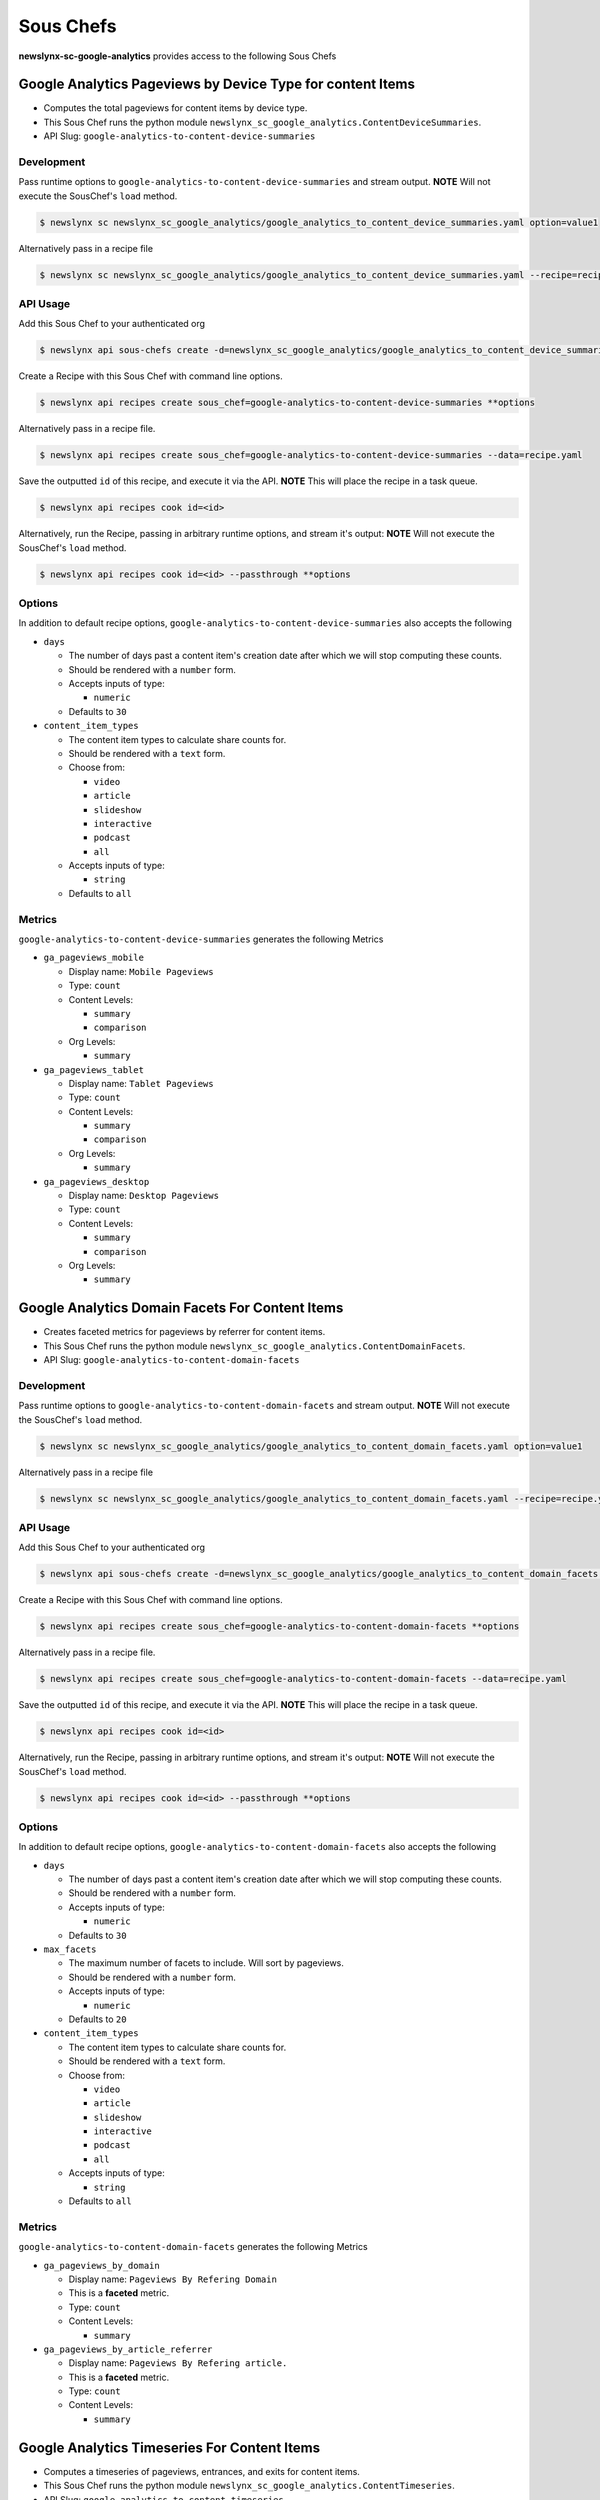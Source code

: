 
Sous Chefs
-------------
**newslynx-sc-google-analytics** provides access to the following Sous Chefs

Google Analytics Pageviews by Device Type for content Items
~~~~~~~~~~~~~~~~~~~~~~~~~~~~~~~~~~~~~~~~~~~~~~~~~~~~~~~~~~~

-  Computes the total pageviews for content items by device type.
-  This Sous Chef runs the python module
   ``newslynx_sc_google_analytics.ContentDeviceSummaries``.
-  API Slug: ``google-analytics-to-content-device-summaries``

Development
^^^^^^^^^^^

Pass runtime options to ``google-analytics-to-content-device-summaries``
and stream output. **NOTE** Will not execute the SousChef's ``load``
method.

.. code:: bash

    $ newslynx sc newslynx_sc_google_analytics/google_analytics_to_content_device_summaries.yaml option=value1

Alternatively pass in a recipe file

.. code:: bash

    $ newslynx sc newslynx_sc_google_analytics/google_analytics_to_content_device_summaries.yaml --recipe=recipe.yaml

API Usage
^^^^^^^^^

Add this Sous Chef to your authenticated org

.. code:: bash

    $ newslynx api sous-chefs create -d=newslynx_sc_google_analytics/google_analytics_to_content_device_summaries.yaml

Create a Recipe with this Sous Chef with command line options.

.. code:: bash

    $ newslynx api recipes create sous_chef=google-analytics-to-content-device-summaries **options

Alternatively pass in a recipe file.

.. code:: bash

    $ newslynx api recipes create sous_chef=google-analytics-to-content-device-summaries --data=recipe.yaml

Save the outputted ``id`` of this recipe, and execute it via the API.
**NOTE** This will place the recipe in a task queue.

.. code:: bash

    $ newslynx api recipes cook id=<id>

Alternatively, run the Recipe, passing in arbitrary runtime options, and
stream it's output: **NOTE** Will not execute the SousChef's ``load``
method.

.. code:: bash

    $ newslynx api recipes cook id=<id> --passthrough **options

Options
^^^^^^^

In addition to default recipe options,
``google-analytics-to-content-device-summaries`` also accepts the
following

-  ``days``

   -  The number of days past a content item's creation date after which
      we will stop computing these counts.

   -  Should be rendered with a ``number`` form.
   -  Accepts inputs of type:

      -  ``numeric``

   -  Defaults to ``30``

-  ``content_item_types``

   -  The content item types to calculate share counts for.

   -  Should be rendered with a ``text`` form.
   -  Choose from:

      -  ``video``
      -  ``article``
      -  ``slideshow``
      -  ``interactive``
      -  ``podcast``
      -  ``all``

   -  Accepts inputs of type:

      -  ``string``

   -  Defaults to ``all``

Metrics
^^^^^^^

``google-analytics-to-content-device-summaries`` generates the following
Metrics

-  ``ga_pageviews_mobile``

   -  Display name: ``Mobile Pageviews``

   -  Type: ``count``

   -  Content Levels:

      -  ``summary``
      -  ``comparison``

   -  Org Levels:

      -  ``summary``

-  ``ga_pageviews_tablet``

   -  Display name: ``Tablet Pageviews``

   -  Type: ``count``

   -  Content Levels:

      -  ``summary``
      -  ``comparison``

   -  Org Levels:

      -  ``summary``

-  ``ga_pageviews_desktop``

   -  Display name: ``Desktop Pageviews``

   -  Type: ``count``

   -  Content Levels:

      -  ``summary``
      -  ``comparison``

   -  Org Levels:

      -  ``summary``



Google Analytics Domain Facets For Content Items
~~~~~~~~~~~~~~~~~~~~~~~~~~~~~~~~~~~~~~~~~~~~~~~~

-  Creates faceted metrics for pageviews by referrer for content items.
-  This Sous Chef runs the python module
   ``newslynx_sc_google_analytics.ContentDomainFacets``.
-  API Slug: ``google-analytics-to-content-domain-facets``

Development
^^^^^^^^^^^

Pass runtime options to ``google-analytics-to-content-domain-facets``
and stream output. **NOTE** Will not execute the SousChef's ``load``
method.

.. code:: bash

    $ newslynx sc newslynx_sc_google_analytics/google_analytics_to_content_domain_facets.yaml option=value1

Alternatively pass in a recipe file

.. code:: bash

    $ newslynx sc newslynx_sc_google_analytics/google_analytics_to_content_domain_facets.yaml --recipe=recipe.yaml

API Usage
^^^^^^^^^

Add this Sous Chef to your authenticated org

.. code:: bash

    $ newslynx api sous-chefs create -d=newslynx_sc_google_analytics/google_analytics_to_content_domain_facets.yaml

Create a Recipe with this Sous Chef with command line options.

.. code:: bash

    $ newslynx api recipes create sous_chef=google-analytics-to-content-domain-facets **options

Alternatively pass in a recipe file.

.. code:: bash

    $ newslynx api recipes create sous_chef=google-analytics-to-content-domain-facets --data=recipe.yaml

Save the outputted ``id`` of this recipe, and execute it via the API.
**NOTE** This will place the recipe in a task queue.

.. code:: bash

    $ newslynx api recipes cook id=<id>

Alternatively, run the Recipe, passing in arbitrary runtime options, and
stream it's output: **NOTE** Will not execute the SousChef's ``load``
method.

.. code:: bash

    $ newslynx api recipes cook id=<id> --passthrough **options

Options
^^^^^^^

In addition to default recipe options,
``google-analytics-to-content-domain-facets`` also accepts the following

-  ``days``

   -  The number of days past a content item's creation date after which
      we will stop computing these counts.

   -  Should be rendered with a ``number`` form.
   -  Accepts inputs of type:

      -  ``numeric``

   -  Defaults to ``30``

-  ``max_facets``

   -  The maximum number of facets to include. Will sort by pageviews.

   -  Should be rendered with a ``number`` form.
   -  Accepts inputs of type:

      -  ``numeric``

   -  Defaults to ``20``

-  ``content_item_types``

   -  The content item types to calculate share counts for.

   -  Should be rendered with a ``text`` form.
   -  Choose from:

      -  ``video``
      -  ``article``
      -  ``slideshow``
      -  ``interactive``
      -  ``podcast``
      -  ``all``

   -  Accepts inputs of type:

      -  ``string``

   -  Defaults to ``all``

Metrics
^^^^^^^

``google-analytics-to-content-domain-facets`` generates the following
Metrics

-  ``ga_pageviews_by_domain``

   -  Display name: ``Pageviews By Refering Domain``
   -  This is a **faceted** metric.

   -  Type: ``count``

   -  Content Levels:

      -  ``summary``

-  ``ga_pageviews_by_article_referrer``

   -  Display name: ``Pageviews By Refering article.``
   -  This is a **faceted** metric.

   -  Type: ``count``

   -  Content Levels:

      -  ``summary``



Google Analytics Timeseries For Content Items
~~~~~~~~~~~~~~~~~~~~~~~~~~~~~~~~~~~~~~~~~~~~~

-  Computes a timeseries of pageviews, entrances, and exits for content
   items.
-  This Sous Chef runs the python module
   ``newslynx_sc_google_analytics.ContentTimeseries``.
-  API Slug: ``google-analytics-to-content-timeseries``

Development
^^^^^^^^^^^

Pass runtime options to ``google-analytics-to-content-timeseries`` and
stream output. **NOTE** Will not execute the SousChef's ``load`` method.

.. code:: bash

    $ newslynx sc newslynx_sc_google_analytics/google_analytics_to_content_timeseries.yaml option=value1

Alternatively pass in a recipe file

.. code:: bash

    $ newslynx sc newslynx_sc_google_analytics/google_analytics_to_content_timeseries.yaml --recipe=recipe.yaml

API Usage
^^^^^^^^^

Add this Sous Chef to your authenticated org

.. code:: bash

    $ newslynx api sous-chefs create -d=newslynx_sc_google_analytics/google_analytics_to_content_timeseries.yaml

Create a Recipe with this Sous Chef with command line options.

.. code:: bash

    $ newslynx api recipes create sous_chef=google-analytics-to-content-timeseries **options

Alternatively pass in a recipe file.

.. code:: bash

    $ newslynx api recipes create sous_chef=google-analytics-to-content-timeseries --data=recipe.yaml

Save the outputted ``id`` of this recipe, and execute it via the API.
**NOTE** This will place the recipe in a task queue.

.. code:: bash

    $ newslynx api recipes cook id=<id>

Alternatively, run the Recipe, passing in arbitrary runtime options, and
stream it's output: **NOTE** Will not execute the SousChef's ``load``
method.

.. code:: bash

    $ newslynx api recipes cook id=<id> --passthrough **options

Options
^^^^^^^

In addition to default recipe options,
``google-analytics-to-content-timeseries`` also accepts the following

-  ``days``

   -  How many days back should we search each day

   -  Should be rendered with a ``number`` form.
   -  Accepts inputs of type:

      -  ``numeric``

   -  Defaults to ``30``

-  ``content_item_types``

   -  The content item types to calculate share counts for.

   -  Should be rendered with a ``text`` form.
   -  Choose from:

      -  ``video``
      -  ``article``
      -  ``slideshow``
      -  ``interactive``
      -  ``podcast``
      -  ``all``

   -  Accepts inputs of type:

      -  ``string``

   -  Defaults to ``all``

Metrics
^^^^^^^

``google-analytics-to-content-timeseries`` generates the following
Metrics

-  ``ga_pageviews``

   -  Display name: ``Pageviews``

   -  Type: ``count``

   -  Content Levels:

      -  ``timeseries``
      -  ``summary``
      -  ``comparison``

   -  Org Levels:

      -  ``timeseries``
      -  ``summary``

-  ``ga_exits``

   -  Display name: ``Exits``

   -  Type: ``count``

   -  Content Levels:

      -  ``timeseries``
      -  ``summary``
      -  ``comparison``

   -  Org Levels:

      -  ``timeseries``
      -  ``summary``

-  ``ga_entrances``

   -  Display name: ``Entrances``

   -  Type: ``count``

   -  Content Levels:

      -  ``timeseries``
      -  ``summary``
      -  ``comparison``

   -  Org Levels:

      -  ``timeseries``
      -  ``summary``

-  ``ga_total_time_on_page``

   -  Display name: ``Total Time on Page``

   -  Type: ``count``

   -  Content Levels:

      -  ``timeseries``
      -  ``summary``
      -  ``comparison``

   -  Org Levels:

      -  ``timeseries``
      -  ``summary``

-  ``ga_avg_time_on_page``

   -  Display name: ``Average Time on Page``

   -  This is a **computed** metric with the formula:

      -  ROUND({ga\_total\_time\_on\_page} / NULLIF({ga\_pageviews}, 0),
         2)

   -  Content Levels:

      -  ``timeseries``
      -  ``summary``
      -  ``comparison``

   -  Org Levels:

      -  ``timeseries``
      -  ``summary``

-  ``ga_per_external``

   -  Display name: ``Percent External Traffic``

   -  This is a **computed** metric with the formula:

      -  ROUND({ga\_entrances} / NULLIF({ga\_pageviews}, 0), 2)

   -  Content Levels:

      -  ``timeseries``
      -  ``summary``
      -  ``comparison``

   -  Org Levels:

      -  ``timeseries``
      -  ``summary``

-  ``ga_per_internal``

   -  Display name: ``Percent Internal Traffic``

   -  This is a **computed** metric with the formula:

      -  ROUND(1 - ({ga\_entrances} / NULLIF({ga\_pageviews}, 0)), 2)

   -  Content Levels:

      -  ``timeseries``
      -  ``summary``
      -  ``comparison``

   -  Org Levels:

      -  ``timeseries``
      -  ``summary``




